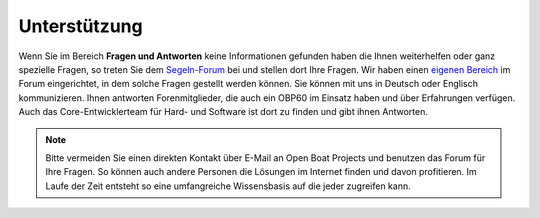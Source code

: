 Unterstützung
=============

Wenn Sie im Bereich **Fragen und Antworten** keine Informationen gefunden haben die Ihnen weiterhelfen oder ganz spezielle Fragen, so treten Sie dem `Segeln-Forum`_ bei und stellen dort Ihre Fragen. Wir haben einen `eigenen Bereich`_ im Forum eingerichtet, in dem solche Fragen gestellt werden können. Sie können mit uns in Deutsch oder Englisch kommunizieren. Ihnen antworten Forenmitglieder, die auch ein OBP60 im Einsatz haben und über Erfahrungen verfügen. Auch das Core-Entwicklerteam für Hard- und Software ist dort zu finden und gibt ihnen Antworten.

.. _Segeln-Forum: https://www.segeln-forum.de/board/195-open-boat-projects-org/

.. _eigenen Bereich: https://www.segeln-forum.de/thread/91364-probleml%C3%B6sungen-obp60/

.. note::
	Bitte vermeiden Sie einen direkten Kontakt über E-Mail an Open Boat Projects und benutzen das Forum für Ihre Fragen. So können auch andere Personen die Lösungen im Internet finden und davon profitieren. Im Laufe der Zeit entsteht so eine umfangreiche Wissensbasis auf die jeder zugreifen kann.